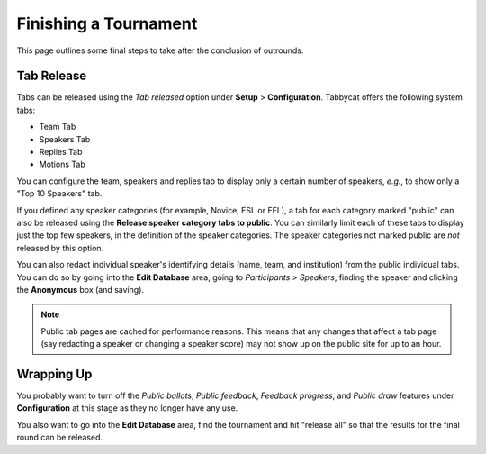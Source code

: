 .. _finishing-a-tournament:

======================
Finishing a Tournament
======================

This page outlines some final steps to take after the conclusion of outrounds.

Tab Release
===========

Tabs can be released using the *Tab released* option under **Setup** > **Configuration**. Tabbycat offers the following system tabs:

- Team Tab
- Speakers Tab
- Replies Tab
- Motions Tab

You can configure the team, speakers and replies tab to display only a certain number of speakers, *e.g.*, to show only a "Top 10 Speakers" tab.

If you defined any speaker categories (for example, Novice, ESL or EFL), a tab for each category marked "public" can also be released using the **Release speaker category tabs to public**. You can similarly limit each of these tabs to display just the top few speakers, in the definition of the speaker categories. The speaker categories not marked public are *not* released by this option.

You can also redact individual speaker's identifying details (name, team, and institution) from the public individual tabs. You can do so by going into the **Edit Database** area, going to *Participants > Speakers*, finding the speaker and clicking the **Anonymous** box (and saving).

.. note:: Public tab pages are cached for performance reasons. This means that any changes that affect a tab page (say redacting a speaker or changing a speaker score) may not show up on the public site for up to an hour.

Wrapping Up
===========

You probably want to turn off the *Public ballots*, *Public feedback*, *Feedback progress*, and *Public draw* features under **Configuration** at this stage as they no longer have any use.

You also want to go into the **Edit Database** area, find the tournament and hit "release all" so that the results for the final round can be released.
